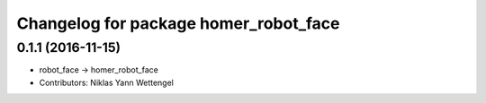 ^^^^^^^^^^^^^^^^^^^^^^^^^^^^^^^^^^^^^^
Changelog for package homer_robot_face
^^^^^^^^^^^^^^^^^^^^^^^^^^^^^^^^^^^^^^

0.1.1 (2016-11-15)
------------------
* robot_face -> homer_robot_face
* Contributors: Niklas Yann Wettengel
